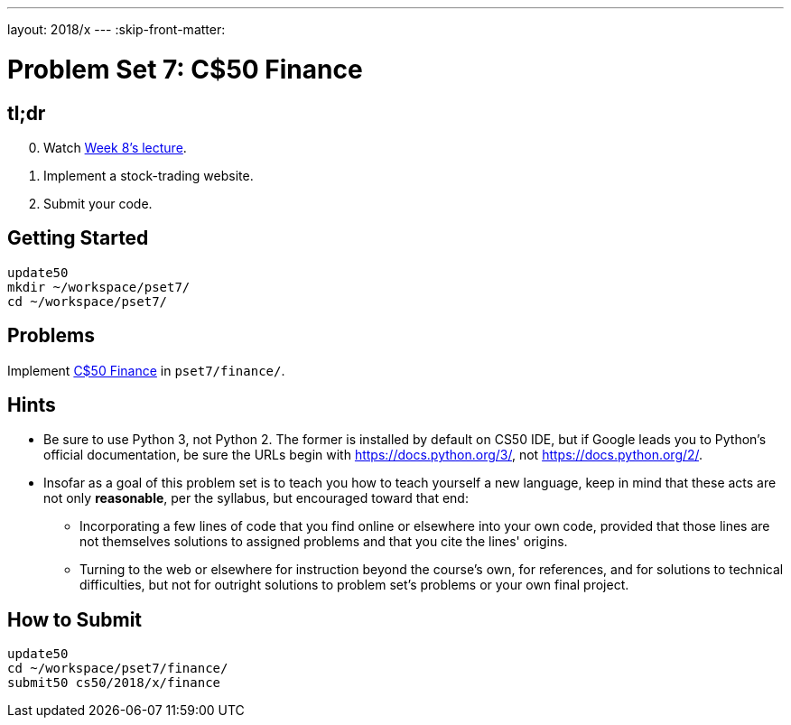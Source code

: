 ---
layout: 2018/x
---
:skip-front-matter:

= Problem Set 7: C$50 Finance

== tl;dr

[start=0]
. Watch https://video.cs50.net/2018/x/lectures/10[Week 8's lecture].
. Implement a stock-trading website.
. Submit your code.

== Getting Started

[source]
----
update50
mkdir ~/workspace/pset7/
cd ~/workspace/pset7/
----

== Problems

Implement link:finance/finance.html[C$50 Finance] in `pset7/finance/`.

== Hints

* Be sure to use Python 3, not Python 2. The former is installed by default on CS50 IDE, but if Google leads you to Python's official documentation, be sure the URLs begin with https://docs.python.org/3/, not https://docs.python.org/2/.
* Insofar as a goal of this problem set is to teach you how to teach yourself a new language, keep in mind that these acts are not only *reasonable*, per the syllabus, but encouraged toward that end:
** Incorporating a few lines of code that you find online or elsewhere into your own code, provided that those lines are not themselves solutions to assigned problems and that you cite the lines' origins.
** Turning to the web or elsewhere for instruction beyond the course's own, for references, and for solutions to technical difficulties, but not for outright solutions to problem set's problems or your own final project.

== How to Submit

[source]
----
update50
cd ~/workspace/pset7/finance/
submit50 cs50/2018/x/finance
----
